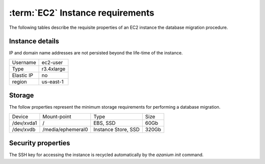 =================================
:term:`EC2` Instance requirements
=================================
The following tables describe the requisite properties of an EC2
instance the database migration procedure.

Instance details
================
IP and domain name addresses are not persisted beyond the life-time of
the instance.

+-----------+----------+
|Username   |ec2-user  |
+-----------+----------+
|Type       |r3.4xlarge|
+-----------+----------+
|Elastic IP |no        |
+-----------+----------+
|region     |us-east-1 |
+-----------+----------+


Storage
=======
The follow properties represent the minimum storage requirements for
performing a database migration.

+----------+------------------+--------------------+----------+
|Device    |Mount-point       |Type                |Size      |
+----------+------------------+--------------------+----------+
|/dev/xvda1|/                 |EBS, SSD            |60Gb      |
+----------+------------------+--------------------+----------+
|/dev/xvdb |/media/ephemeral0 |Instance Store, SSD |320Gb     |
+----------+------------------+--------------------+----------+

Security properties
===================
The SSH key for accessing the instance is recycled automatically by the
`azanium init` command.

+------------------+--------------------------+
|Security group    |default                   |
+------------------+--------------------------+
|SSH Key name      |wb-db-migrate             |
+------------------+--------------------------+
|Local SSH key path|~/.ssh/wb-db-migrate.pem  |
+------------------+--------------------------+
|Available ports    |22                        |
+------------------+--------------------------+
